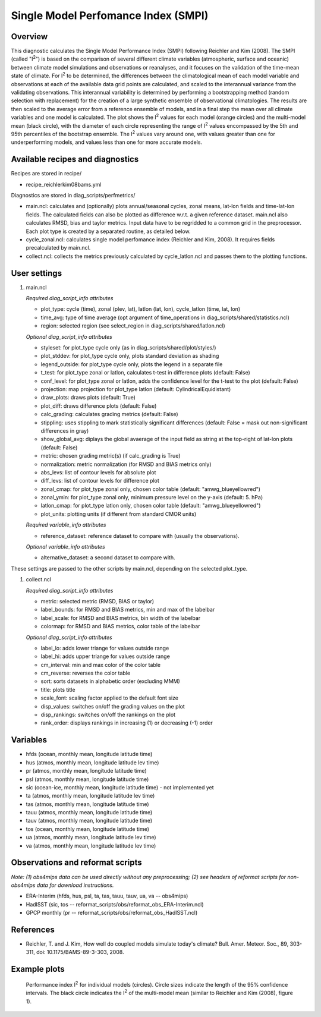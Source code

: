 Single Model Perfomance Index (SMPI)
====================================

Overview
--------

This diagnostic calculates the Single Model Performance Index (SMPI) following Reichler and Kim (2008). The SMPI (called "I\ :sup:`2`") is based on the comparison of several different climate variables (atmospheric, surface and oceanic) between climate model simulations and observations or reanalyses, and it focuses on the validation of the time-mean state of climate. For I\ :sup:`2` to be determined, the differences between the climatological mean of each model variable and observations at each of the available data grid points are calculated, and scaled to the interannual variance from the validating observations. This interannual variability is determined by performing a bootstrapping method (random selection with replacement) for the creation of a large synthetic ensemble of observational climatologies. The results are then scaled to the average error from a reference ensemble of models, and in a final step the mean over all climate variables and one model is calculated. The plot shows the I\ :sup:`2` values for each model (orange circles) and the multi-model mean (black circle), with the diameter of each circle representing the range of I\ :sup:`2` values encompassed by the 5th and 95th percentiles of the bootstrap ensemble. The I\ :sup:`2` values vary around one, with values greater than one for underperforming models, and values less than one for more accurate models. 

Available recipes and diagnostics
-----------------------------------

Recipes are stored in recipe/

* recipe_reichlerkim08bams.yml

Diagnostics are stored in diag_scripts/perfmetrics/

* main.ncl: calculates and (optionally) plots annual/seasonal cycles, zonal means, lat-lon fields and time-lat-lon fields. The calculated fields can also be plotted as difference w.r.t. a given reference dataset. main.ncl also calculates RMSD, bias and taylor metrics. Input data have to be regridded to a common grid in the preprocessor. Each plot type is created by a separated routine, as detailed below.
* cycle_zonal.ncl: calculates single model perfomance index (Reichler and Kim, 2008). It requires fields precalculated by main.ncl.
* collect.ncl: collects the metrics previously calculated by cycle_latlon.ncl and passes them to the plotting functions.

User settings
-------------

#. main.ncl

   *Required diag_script_info attributes*

   * plot_type: cycle (time), zonal (plev, lat), latlon (lat, lon), cycle_latlon (time, lat, lon)
   * time_avg: type of time average (opt argument of time_operations in diag_scripts/shared/statistics.ncl)
   * region: selected region (see select_region in diag_scripts/shared/latlon.ncl)
   
   *Optional diag_script_info attributes*
   
   * styleset: for plot_type cycle only (as in diag_scripts/shared/plot/styles/)
   * plot_stddev: for plot_type cycle only, plots standard deviation as shading
   * legend_outside: for plot_type cycle only, plots the legend in a separate file
   * t_test: for plot_type zonal or latlon, calculates t-test in difference plots (default: False)
   * conf_level: for plot_type zonal or latlon, adds the confidence level for the t-test to the plot (default: False)
   * projection: map projection for plot_type latlon (default: CylindricalEquidistant)
   * draw_plots: draws plots (default: True)
   * plot_diff: draws difference plots (default: False)
   * calc_grading: calculates grading metrics (default: False)
   * stippling: uses stippling to mark statistically significant differences (default: False = mask out non-significant differences in gray)
   * show_global_avg: diplays the global avaerage of the input field as string at the top-right of lat-lon plots (default: False)
   * metric: chosen grading metric(s) (if calc_grading is True)
   * normalization: metric normalization (for RMSD and BIAS metrics only)
   * abs_levs: list of contour levels for absolute plot
   * diff_levs: list of contour levels for difference plot
   * zonal_cmap: for plot_type zonal only, chosen color table (default: "amwg_blueyellowred")
   * zonal_ymin: for plot_type zonal only, minimum pressure level on the y-axis (default: 5. hPa)
   * latlon_cmap: for plot_type latlon only, chosen color table (default: "amwg_blueyellowred")
   * plot_units: plotting units (if different from standard CMOR units)
   
   *Required variable_info attributes*
   
   * reference_dataset: reference dataset to compare with (usually the observations).
   
   *Optional variable_info attributes*

   * alternative_dataset: a second dataset to compare with.

These settings are passed to the other scripts by main.ncl, depending on the selected plot_type.

#. collect.ncl

   *Required diag_script_info attributes*

   * metric: selected metric (RMSD, BIAS or taylor)
   * label_bounds: for RMSD and BIAS metrics, min and max of the labelbar
   * label_scale: for RMSD and BIAS metrics, bin width of the labelbar
   * colormap: for RMSD and BIAS metrics, color table of the labelbar
   
   *Optional diag_script_info attributes*
   
   * label_lo: adds lower triange for values outside range
   * label_hi: adds upper triange for values outside range
   * cm_interval: min and max color of the color table
   * cm_reverse: reverses the color table
   * sort: sorts datasets in alphabetic order (excluding MMM)
   * title: plots title
   * scale_font: scaling factor applied to the default font size
   * disp_values: switches on/off the grading values on the plot
   * disp_rankings: switches on/off the rankings on the plot
   * rank_order: displays rankings in increasing (1) or decreasing (-1) order


Variables
---------

* hfds (ocean, monthly mean, longitude latitude time)
* hus (atmos, monthly mean, longitude latitude lev time)
* pr (atmos, monthly mean, longitude latitude time)
* psl (atmos, monthly mean, longitude latitude time)
* sic (ocean-ice, monthly mean, longitude latitude time) - not implemented yet
* ta (atmos, monthly mean, longitude latitude lev time)
* tas (atmos, monthly mean, longitude latitude time)
* tauu (atmos, monthly mean, longitude latitude time)
* tauv (atmos, monthly mean, longitude latitude time)
* tos (ocean, monthly mean, longitude latitude time)
* ua (atmos, monthly mean, longitude latitude lev time)
* va (atmos, monthly mean, longitude latitude lev time)


Observations and reformat scripts
---------------------------------

*Note: (1) obs4mips data can be used directly without any preprocessing; (2) see headers of reformat scripts for non-obs4mips data for download instructions.*

* ERA-Interim (hfds, hus, psl, ta, tas, tauu, tauv, ua, va -- obs4mips)
* HadISST (sic, tos -- reformat_scripts/obs/reformat_obs_ERA-Interim.ncl)
* GPCP monthly (pr -- reformat_scripts/obs/reformat_obs_HadISST.ncl)

References
----------

* Reichler, T. and J. Kim, How well do coupled models simulate today's climate? Bull. Amer. Meteor. Soc., 89, 303-311, doi: 10.1175/BAMS-89-3-303, 2008.

Example plots
-------------

.. figure:: recipes/figures/smpi/reichlerkim08bams_smpi.png
   :width: 70 %
   
   Performance index I\ :sup:`2` for individual models (circles). Circle sizes indicate the length of the 95% confidence intervals. The black circle indicates the I\ :sup:`2` of the multi-model mean (similar to Reichler and Kim (2008), figure 1).
